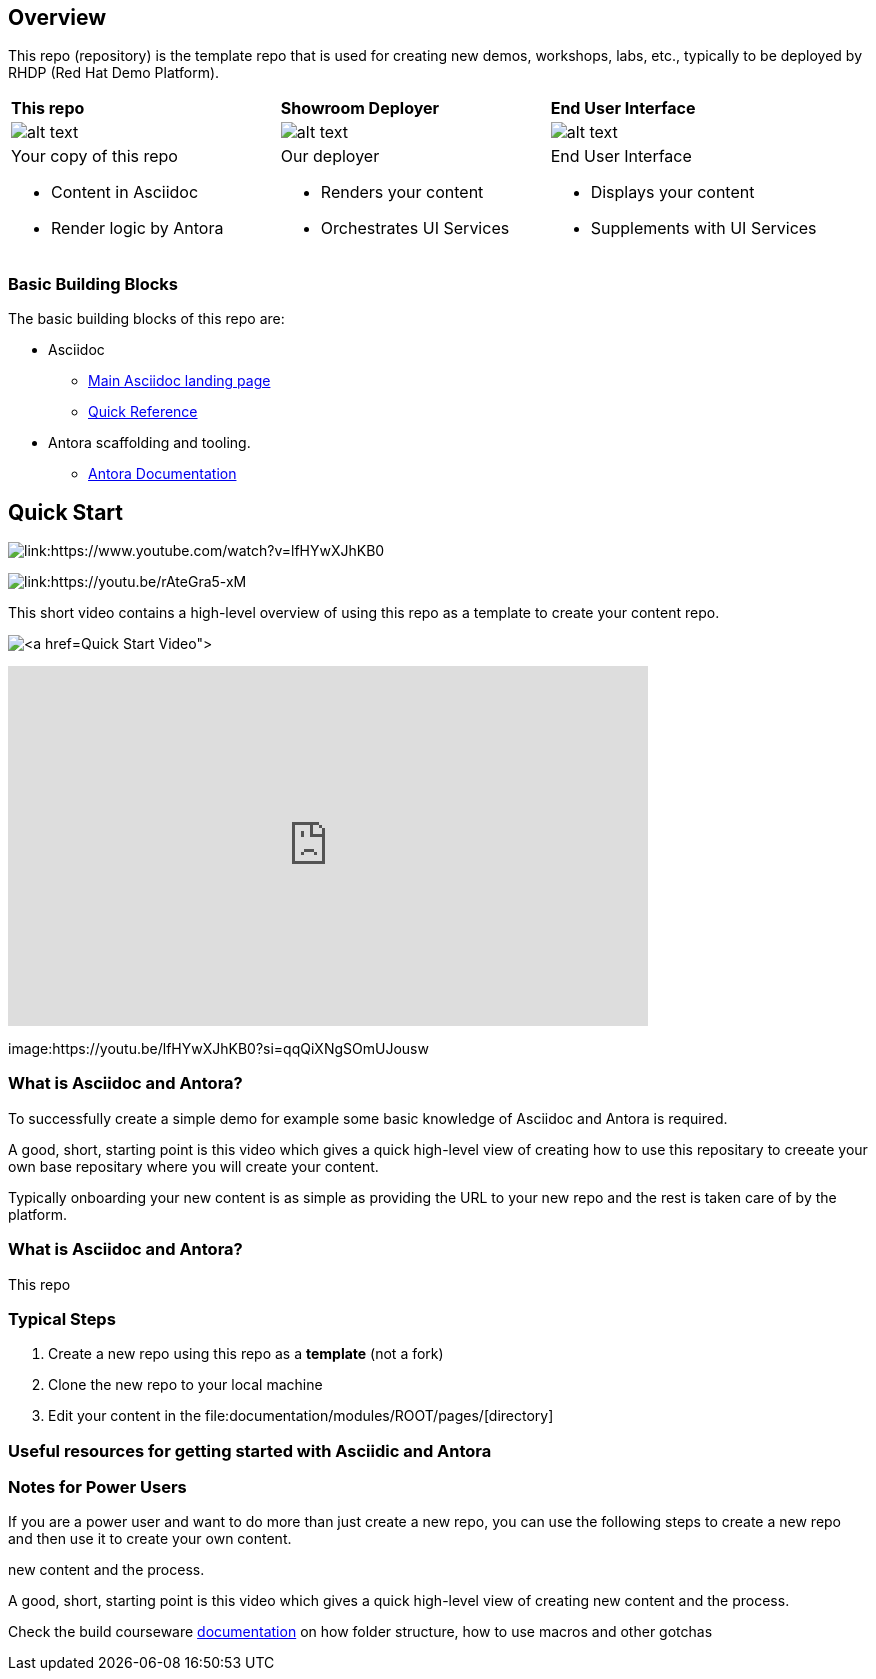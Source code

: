 == Overview

This repo (repository) is the template repo that is used for creating new demos, workshops, labs, etc., typically to be deployed by RHDP (Red Hat Demo Platform). 



[cols="3*"]
|===

|*This repo*
|*Showroom Deployer*
|*End User Interface*

|image:.images/showroom-repo.png[alt text]
|image:.images/showroom-agnosticd.png[alt text]
|image:.images/showroom-ui.png[alt text]

a|Your copy of this repo

* Content in Asciidoc
* Render logic by Antora


a|Our deployer

* Renders your content
* Orchestrates UI Services

a|End User Interface

* Displays your content
* Supplements with UI Services

|===

=== Basic Building Blocks

The basic building blocks of this repo are:

* Asciidoc 
** link:https://asciidoctor.org/[Main Asciidoc landing page]
** link:https://asciidoctor.org/docs/asciidoc-syntax-quick-reference/[Quick Reference]
* Antora scaffolding and tooling.
** link:https://docs.antora.org/antora/latest/[Antora Documentation]

== Quick Start

image:.images/showroom-repo.png[link:https://www.youtube.com/watch?v=lfHYwXJhKB0]

image:.images/showroom-repo.png image:.images/youtube.png[link:https://youtu.be/rAteGra5-xM]


This short video contains a high-level overview of using this repo as a template to create your content repo.


image:.images/showroom-repo.png[link:https://www.youtube.com/watch?v=lfHYwXJhKB0[Quick Start Video]]

video::lfHYwXJhKB0[youtube,width=640,height=360]


image:https://youtu.be/lfHYwXJhKB0?si=qqQiXNgSOmUJousw

=== What is Asciidoc and Antora?

To successfully create a simple demo for example some basic knowledge of Asciidoc and Antora is required.



A good, short, starting point is this video which gives a quick high-level view of creating how to use this repositary to creeate your own base repositary where you will create your content.

Typically onboarding your new content is as simple as providing the URL to your new repo and the rest is taken care of by the platform. 

=== What is Asciidoc and Antora?

This repo



=== Typical Steps

. Create a new repo using this repo as a *template* (not a fork)
. Clone the new repo to your local machine
. Edit your content in the file:documentation/modules/ROOT/pages/[directory]

=== Useful resources for getting started with Asciidic and Antora


=== Notes for Power Users

If you are a power user and want to do more than just create a new repo, you can use the following steps to create a new repo and then use it to create your own content.



new content and the process.


A good, short, starting point is this video which gives a quick high-level view of creating new content and the process.



Check the build courseware https://redhat-scholars.github.io/build-course[documentation]  on how folder structure, how to use macros and other gotchas
